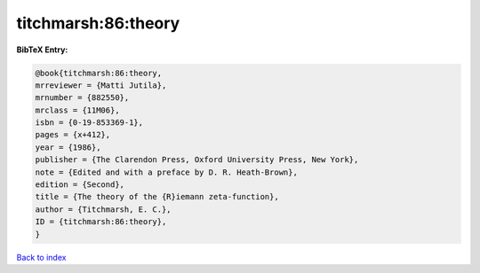 titchmarsh:86:theory
====================

.. :cite:t:`titchmarsh:86:theory`

.. bibliography:: ../../All.bib

**BibTeX Entry:**

.. code-block:: bibtex

   @book{titchmarsh:86:theory,
   mrreviewer = {Matti Jutila},
   mrnumber = {882550},
   mrclass = {11M06},
   isbn = {0-19-853369-1},
   pages = {x+412},
   year = {1986},
   publisher = {The Clarendon Press, Oxford University Press, New York},
   note = {Edited and with a preface by D. R. Heath-Brown},
   edition = {Second},
   title = {The theory of the {R}iemann zeta-function},
   author = {Titchmarsh, E. C.},
   ID = {titchmarsh:86:theory},
   }

`Back to index <../index>`_
